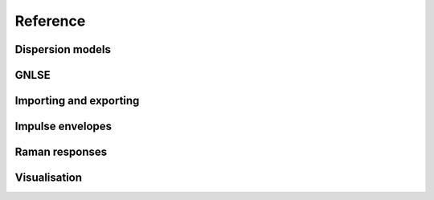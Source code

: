 Reference
=========

Dispersion models
-----------------

.. autosummary::

   gnlse.DispersionFiberFromTaylor
   gnlse.DispersionFiberFromInterpolation

GNLSE
-----------

.. autosummary::

   gnlse.GNLSESetup
   gnlse.GNLSE
   gnlse.Solution

Importing and exporting
-----------------------

.. autosummary::

   gnlse.read_mat
   gnlse.write_mat

Impulse envelopes
-----------------
.. autosummary::

   gnlse.SechEnvelope
   gnlse.GaussianEnvelope
   gnlse.LorentzianEnvelope

Raman responses
---------------

.. autosummary::

   gnlse.raman_blowwood
   gnlse.raman_holltrell
   gnlse.raman_linagrawal

Visualisation
-------------

.. autosummary::

   gnlse.plot_wavelength_vs_distance
   gnlse.plot_delay_vs_distance
   gnlse.quick_plot

